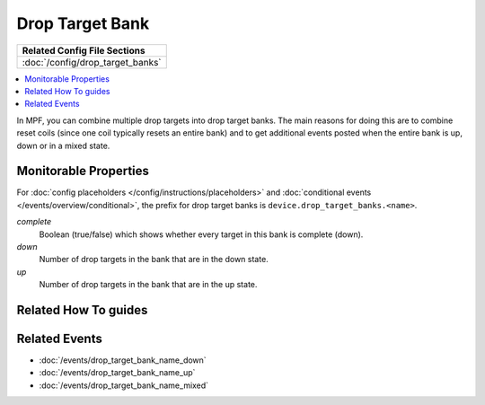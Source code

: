 Drop Target Bank
================

+------------------------------------------------------------------------------+
| Related Config File Sections                                                 |
+==============================================================================+
| :doc:`/config/drop_target_banks`                                             |
+------------------------------------------------------------------------------+

.. contents::
   :local:

In MPF, you can combine multiple drop targets into drop target
banks. The main reasons for doing this are to combine reset
coils (since one coil typically resets an entire bank) and to
get additional events posted when the entire bank is up, down
or in a mixed state.

Monitorable Properties
----------------------

For :doc:`config placeholders </config/instructions/placeholders>` and
:doc:`conditional events </events/overview/conditional>`,
the prefix for drop target banks is ``device.drop_target_banks.<name>``.

*complete*
   Boolean (true/false) which shows whether every target in this bank is complete (down).

*down*
   Number of drop targets in the bank that are in the down state.

*up*
   Number of drop targets in the bank that are in the up state.

Related How To guides
---------------------

.. todo:: TODO

Related Events
--------------

* :doc:`/events/drop_target_bank_name_down`
* :doc:`/events/drop_target_bank_name_up`
* :doc:`/events/drop_target_bank_name_mixed`
